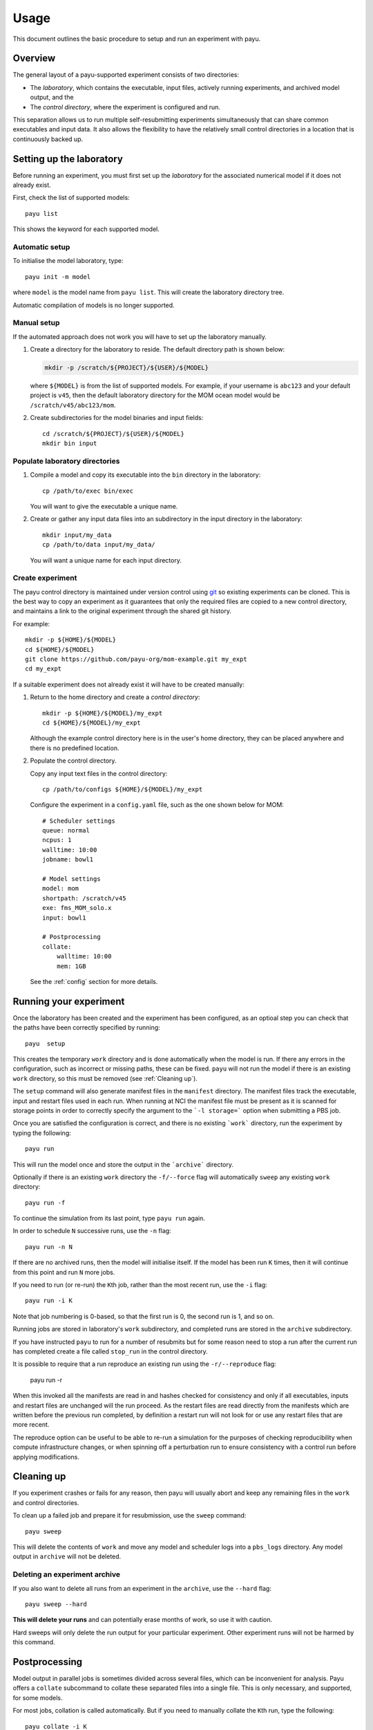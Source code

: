 .. _usage:

=====
Usage
=====

This document outlines the basic procedure to setup and run an experiment with
payu.


Overview
========

The general layout of a payu-supported experiment consists of two directories:

* The *laboratory*, which contains the executable, input files, actively
  running experiments, and archived model output, and the

* The *control directory*, where the experiment is configured and run.

This separation allows us to run multiple self-resubmitting experiments
simultaneously that can share common executables and input data. It also 
allows the flexibility to have the relatively small control directories
in a location that is continuously backed up.

Setting up the laboratory
=========================

Before running an experiment, you must first set up the *laboratory* for the
associated numerical model if it does not already exist.

First, check the list of supported models::

   payu list

This shows the keyword for each supported model.

Automatic setup
---------------

To initialise the model laboratory, type::

   payu init -m model

where ``model`` is the model name from ``payu list``. This will create the
laboratory directory tree.

Automatic compilation of models is no longer supported.

Manual setup
------------

If the automated approach does not work you will have to set up the laboratory 
manually.

1. Create a directory for the laboratory to reside. The default directory path
   is shown below:

   .. code:: sh

      mkdir -p /scratch/${PROJECT}/${USER}/${MODEL}

   where ``${MODEL}`` is from the list of supported models. For example, if
   your username is ``abc123`` and your default project is ``v45``, then the
   default laboratory directory for the MOM ocean model would be
   ``/scratch/v45/abc123/mom``.

2. Create subdirectories for the model binaries and input fields::

      cd /scratch/${PROJECT}/${USER}/${MODEL}
      mkdir bin input

Populate laboratory directories
-------------------------------

1. Compile a model and copy its executable into the ``bin`` directory in the laboratory::

      cp /path/to/exec bin/exec

   You will want to give the executable a unique name.

2. Create or gather any input data files into an subdirectory in the input directory in the 
   laboratory::

      mkdir input/my_data
      cp /path/to/data input/my_data/

   You will want a unique name for each input directory.

Create experiment
-----------------

The payu control directory is maintained under version control using 
git_ so existing experiments can be cloned. This is the best way to copy
an experiment as it guarantees that only the required files are copied
to a new control directory, and maintains a link to the original 
experiment through the shared git history.

For example::
    
      mkdir -p ${HOME}/${MODEL}
      cd ${HOME}/${MODEL}
      git clone https://github.com/payu-org/mom-example.git my_expt
      cd my_expt

If a suitable experiment does not already exist it will have to be
created manually:

1. Return to the home directory and create a *control directory*::

      mkdir -p ${HOME}/${MODEL}/my_expt
      cd ${HOME}/${MODEL}/my_expt

   Although the example control directory here is in the user's home directory,
   they can be placed anywhere and there is no predefined location.

2. Populate the control directory. 

   Copy any input text files in the control directory::

      cp /path/to/configs ${HOME}/${MODEL}/my_expt

   Configure the experiment in a ``config.yaml`` file, such as the one shown
   below for MOM::

      # Scheduler settings
      queue: normal
      ncpus: 1
      walltime: 10:00
      jobname: bowl1

      # Model settings
      model: mom
      shortpath: /scratch/v45
      exe: fms_MOM_solo.x
      input: bowl1

      # Postprocessing
      collate:
          walltime: 10:00
          mem: 1GB

   See the :ref:`config` section for more details.


.. _git: https://git-scm.com
   


Running your experiment
=======================

Once the laboratory has been created and the experiment has been configured, as 
an optioal step you can check that the paths have been correctly specified by 
running::

    payu  setup

This creates the temporary ``work`` directory and is done automatically when
the model is run. If there any errors in the configuration, such as incorrect 
or missing paths, these can be fixed. ``payu`` will not run the model if there 
is an existing ``work`` directory, so this must be removed (see :ref:`Cleaning up`).

The ``setup`` command will also generate manifest files in the ``manifest``
directory. The manifest files track the executable, input and restart files used
in each run. When running at NCI the manifest file must be present as it is
scanned for storage points in order to correctly specify the argument to the
```-l storage=``` option when submitting a PBS job.

Once you are satisfied the configuration is correct, and there is no existing
```work``` directory, run the experiment by typing the following::

   payu run

This will run the model once and store the output in the ```archive``` directory.

Optionally if there is an existing ``work`` directory the ``-f/--force`` flag 
will automatically ``sweep`` any existing ``work`` directory::

   payu run -f

To continue the simulation from its last point, type ``payu run`` again.

In order to schedule ``N`` successive runs, use the ``-n`` flag::

   payu run -n N

If there are no archived runs, then the model will initialise itself. If the
model has been run ``K`` times, then it will continue from this point and run
``N`` more jobs.

If you need to run (or re-run) the ``K``\ th job, rather than the most recent
run, use the ``-i`` flag::

   payu run -i K

Note that job numbering is 0-based, so that the first run is 0, the second run
is 1, and so on.

Running jobs are stored in laboratory's ``work`` subdirectory, and completed
runs are stored in the ``archive`` subdirectory.

If you have instructed ``payu`` to run for a number of resubmits but for some
reason need to stop a run after the current run has completed create a file
called ``stop_run`` in the control directory. 

It is possible to require that a run reproduce an existing run using the 
``-r/--reproduce`` flag:

  payu run -r

When this invoked all the manifests are read in and hashes checked for consistency
and only if all executables, inputs and restart files are unchanged will the run
proceed. As the restart files are read directly from the manifests which are written
before the previous run completed, by definition a restart run will not look for 
or use any restart files that are more recent.

The reproduce option can be useful to be able to re-run a simulation for the 
purposes of checking reproducibility when compute infrastructure changes, or when
spinning off a perturbation run to ensure consistency with a control run before
applying modifications.

Cleaning up 
===========

If you experiment crashes or fails for any reason, then payu will usually abort
and keep any remaining files in the ``work`` and control directories.

To clean up a failed job and prepare it for resubmission, use the ``sweep``
command::

   payu sweep

This will delete the contents of ``work`` and move any model and scheduler logs
into a ``pbs_logs`` directory.  Any model output in ``archive`` will not be
deleted.

Deleting an experiment archive
------------------------------

If you also want to delete all runs from an experiment in the ``archive``, 
use the ``--hard`` flag::

   payu sweep --hard

**This will delete your runs** and can potentially erase months of work, so
use it with caution.

Hard sweeps will only delete the run output for your particular experiment.
Other experiment runs will not be harmed by this command.


Postprocessing
==============

Model output in parallel jobs is sometimes divided across several files, which
can be inconvenient for analysis. Payu offers a ``collate`` subcommand to
collate these separated files into a single file. This is only necessary, and 
supported, for some models.

For most jobs, collation is called automatically. But if you need to manually
collate the ``K``\ th run, type the following::

   payu collate -i K

Alternatively you can directly specify a directory name::

  payu collate -d dir_name

This is useful when the data files have been moved out of the payu
directory structure, or if you need to collate restart files, which is
necessary when changing processor layout.
